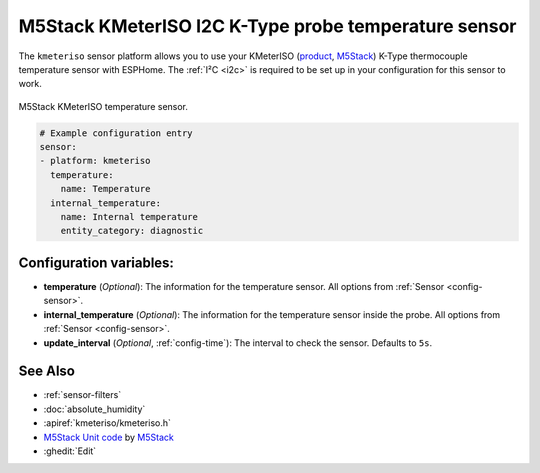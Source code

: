 M5Stack KMeterISO I2C K-Type probe temperature sensor
=====================================================

.. seo::
    :description: Instructions for setting up KMeterISO temperature sensors
    :image: kmeteriso.jpg
    :keywords: BME280

The ``kmeteriso`` sensor platform allows you to use your KMeterISO
(`product <https://docs.m5stack.com/en/unit/KMeterISO%20Unit>`__,
`M5Stack`_) K-Type thermocouple temperature sensor with ESPHome.
The :ref:`I²C <i2c>` is required to be set up in your configuration
for this sensor to work.

.. figure:: ../../images/kmeteriso.jpg
    :align: center
    :width: 50.0%

    M5Stack KMeterISO temperature sensor.

.. _M5Stack: https://docs.m5stack.com/en/unit/KMeterISO%20Unit

.. code-block:: yaml

    # Example configuration entry
    sensor:
    - platform: kmeteriso
      temperature:
        name: Temperature
      internal_temperature:
        name: Internal temperature
        entity_category: diagnostic

Configuration variables:
------------------------

- **temperature** (*Optional*): The information for the temperature sensor. All options from :ref:`Sensor <config-sensor>`.
- **internal_temperature** (*Optional*): The information for the temperature sensor inside the probe. All options from :ref:`Sensor <config-sensor>`.
- **update_interval** (*Optional*, :ref:`config-time`): The interval to check the
  sensor. Defaults to ``5s``.

See Also
--------

- :ref:`sensor-filters`
- :doc:`absolute_humidity`
- :apiref:`kmeteriso/kmeteriso.h`
- `M5Stack Unit code <https://github.com/m5stack/M5Unit-KMeterISO>`__ by `M5Stack <https://m5stack.com/>`__
- :ghedit:`Edit`
